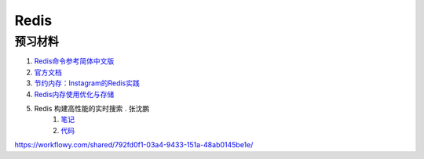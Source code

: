 Redis
========================

预习材料 
-----------------------


#. `Redis命令参考简体中文版 <http://redis.readthedocs.org/en/latest/index.html>`_ 
#. `官方文档 <http://redis.io/documentation>`_
#. `节约内存：Instagram的Redis实践 <http://blog.nosqlfan.com/html/3379.html>`_
#. `Redis内存使用优化与存储 <http://www.infoq.com/cn/articles/tq-redis-memory-usage-optimization-storage>`_
#. Redis 构建高性能的实时搜索 . 张沈鹏
    #. `笔记 <http://zuroc.42qu.com/10219109>`_ 
    #. `代码 <https://bitbucket.org/zuroc/zpage/src/fcd781c4cfa2/model/autocomplete.py>`_

https://workflowy.com/shared/792fd0f1-03a4-9433-151a-48ab0145be1e/
